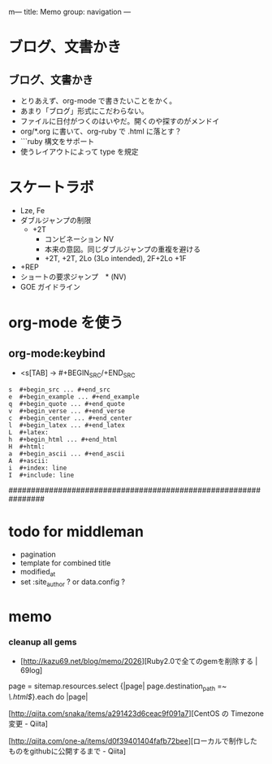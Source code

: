m---
title: Memo
group: navigation
---


* ブログ、文書かき
** ブログ、文書かき
- とりあえず、org-mode で書きたいことをかく。
- あまり「ブログ」形式にこだわらない。
- ファイルに日付がつくのはいやだ。開くのや探すのがメンドイ
- org/*.org に書いて、org-ruby で .html に落とす？
- ```ruby 構文をサポート
- 使うレイアウトによって type を規定

* スケートラボ

- Lze, Fe
- ダブルジャンプの制限
 - +2T
  - コンビネーション NV
  -  本来の意図。同じダブルジャンプの重複を避ける
  - +2T, +2T,  2Lo (3Lo intended), 2F+2Lo +1F
- +REP
- ショートの要求ジャンプ　* (NV)
- GOE ガイドライン
    




* org-mode を使う
** org-mode:keybind

- <s[TAB] -> #+BEGIN_SRC/+END_SRC

#+BEGIN_EXAMPLE
s  #+begin_src ... #+end_src 
e  #+begin_example ... #+end_example
q  #+begin_quote ... #+end_quote 
v  #+begin_verse ... #+end_verse 
c  #+begin_center ... #+end_center 
l  #+begin_latex ... #+end_latex 
L  #+latex: 
h  #+begin_html ... #+end_html 
H  #+html: 
a  #+begin_ascii ... #+end_ascii 
A  #+ascii: 
i  #+index: line 
I  #+include: line 
#+END_EXAMPLE

################################################################






* todo for middleman
- pagination
- template for combined title
- modified_at
- set :site_author ? or data.config ?

* memo
*** cleanup all gems
- [http://kazu69.net/blog/memo/2026][Ruby2.0で全てのgemを削除する | 69log]

page = sitemap.resources.select {|page| page.destination_path =~ /\.html$/}.each do |page|



[http://qiita.com/snaka/items/a291423d6ceac9f091a7][CentOS の Timezone 変更 - Qiita]

[http://qiita.com/one-a/items/d0f39401404fafb72bee][ローカルで制作したものをgithubに公開するまで - Qiita]

